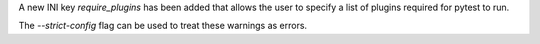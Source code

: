 A new INI key `require_plugins` has been added that allows the user to specify a list of plugins required for pytest to run.

The `--strict-config` flag can be used to treat these warnings as errors.
